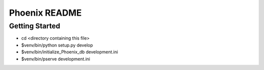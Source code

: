 Phoenix README
==================

Getting Started
---------------

- cd <directory containing this file>

- $venv/bin/python setup.py develop

- $venv/bin/initialize_Phoenix_db development.ini

- $venv/bin/pserve development.ini

